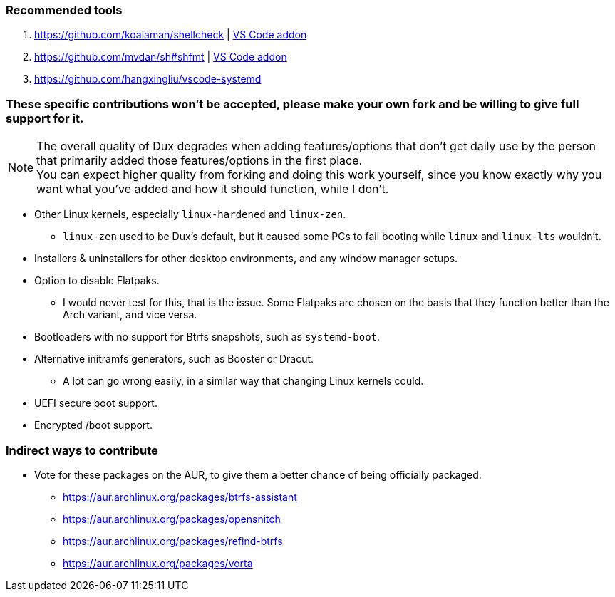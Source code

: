 :experimental:
ifdef::env-github[]
:icons:
:tip-caption: :bulb:
:note-caption: :information_source:
:important-caption: :heavy_exclamation_mark:
:caution-caption: :fire:
:warning-caption: :warning:
endif::[]
:imagesdir: imgs/

=== Recommended tools
. https://github.com/koalaman/shellcheck | link:https://github.com/vscode-shellcheck/vscode-shellcheck[VS Code addon]
. https://github.com/mvdan/sh#shfmt | link:https://github.com/foxundermoon/vs-shell-format[VS Code addon]
. https://github.com/hangxingliu/vscode-systemd

=== These specific contributions won't be accepted, please make your own fork and be willing to give full support for it.

NOTE: The overall quality of Dux degrades when adding features/options that don't get daily use by the person that primarily added those features/options in the first place. +
You can expect higher quality from forking and doing this work yourself, since you know exactly why you want what you've added and how it should function, while I don't.

* Other Linux kernels, especially `linux-hardened` and `linux-zen`.
** `linux-zen` used to be Dux's default, but it caused some PCs to fail booting while `linux` and `linux-lts` wouldn't.

* Installers & uninstallers for other desktop environments, and any window manager setups.

* Option to disable Flatpaks.
** I would never test for this, that is the issue. Some Flatpaks are chosen on the basis that they function better than the Arch variant, and vice versa.

* Bootloaders with no support for Btrfs snapshots, such as `systemd-boot`.

* Alternative initramfs generators, such as Booster or Dracut.
** A lot can go wrong easily, in a similar way that changing Linux kernels could.

* UEFI secure boot support.

* Encrypted /boot support.

=== Indirect ways to contribute
* Vote for these packages on the AUR, to give them a better chance of being officially packaged:
** https://aur.archlinux.org/packages/btrfs-assistant
** https://aur.archlinux.org/packages/opensnitch
** https://aur.archlinux.org/packages/refind-btrfs
** https://aur.archlinux.org/packages/vorta
